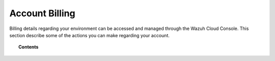 .. Copyright (C) 2020 Wazuh, Inc.

.. _cloud_account_billing:

Account Billing
===============

.. meta::
  :description: Learn about your account and billing. 

Billing details regarding your environment can be accessed and managed through the Wazuh Cloud Console. This section describe some of the actions you can make regarding your account.

.. topic:: Contents

   .. toctree::
      :titlesonly:
      :includehidden:

      edit-user-settings
      add-billing-details
      update-billing
      cancel-environment
      billing-faq
